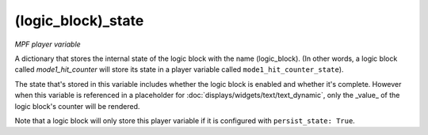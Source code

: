 (logic_block)_state
===================

*MPF player variable*

A dictionary that stores the internal state of the logic block
with the name (logic_block). (In other words, a logic block called
*mode1_hit_counter* will store its state in a player variable called
``mode1_hit_counter_state``).

The state that's stored in this variable includes whether the logic
block is enabled and whether it's complete. However when this variable is
referenced in a placeholder for :doc:`displays/widgets/text/text_dynamic`,
only the _value_ of the logic block's counter will be rendered.

Note that a logic block will only store this player variable if it is
configured with ``persist_state: True``.

